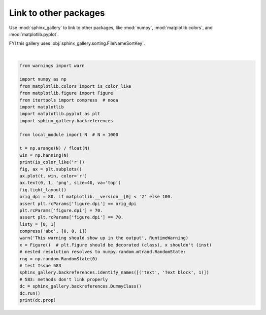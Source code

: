 
.. DO NOT EDIT.
.. THIS FILE WAS AUTOMATICALLY GENERATED BY SPHINX-GALLERY.
.. TO MAKE CHANGES, EDIT THE SOURCE PYTHON FILE:
.. "auto_examples/plot_numpy_matplotlib.py"
.. LINE NUMBERS ARE GIVEN BELOW.

.. only:: html

    .. note::
        :class: sphx-glr-download-link-note

        Click :ref:`here <sphx_glr_download_auto_examples_plot_numpy_matplotlib.py>`
        to download the full example code or to run this example in your browser via Binder

.. rst-class:: sphx-glr-example-title

.. _sphx_glr_auto_examples_plot_numpy_matplotlib.py:


======================
Link to other packages
======================

Use :mod:`sphinx_gallery` to link to other packages, like
:mod:`numpy`, :mod:`matplotlib.colors`, and :mod:`matplotlib.pyplot`.

FYI this gallery uses :obj:`sphinx_gallery.sorting.FileNameSortKey`.

.. GENERATED FROM PYTHON SOURCE LINES 11-47



.. image:: /auto_examples/images/sphx_glr_plot_numpy_matplotlib_001.png
    :alt: plot numpy matplotlib
    :class: sphx-glr-single-img


.. rst-class:: sphx-glr-script-out

 Out:

 .. code-block:: none

    True
    /home/lucy/Documents/sphinx-gallery/sphinx_gallery/tests/tinybuild/examples/plot_numpy_matplotlib.py:37: RuntimeWarning: This warning should show up in the output
      warn('This warning should show up in the output', RuntimeWarning)
    Property






|

.. code-block:: python3


    from warnings import warn

    import numpy as np
    from matplotlib.colors import is_color_like
    from matplotlib.figure import Figure
    from itertools import compress  # noqa
    import matplotlib
    import matplotlib.pyplot as plt
    import sphinx_gallery.backreferences

    from local_module import N  # N = 1000

    t = np.arange(N) / float(N)
    win = np.hanning(N)
    print(is_color_like('r'))
    fig, ax = plt.subplots()
    ax.plot(t, win, color='r')
    ax.text(0, 1, 'png', size=40, va='top')
    fig.tight_layout()
    orig_dpi = 80. if matplotlib.__version__[0] < '2' else 100.
    assert plt.rcParams['figure.dpi'] == orig_dpi
    plt.rcParams['figure.dpi'] = 70.
    assert plt.rcParams['figure.dpi'] == 70.
    listy = [0, 1]
    compress('abc', [0, 0, 1])
    warn('This warning should show up in the output', RuntimeWarning)
    x = Figure()  # plt.Figure should be decorated (class), x shouldn't (inst)
    # nested resolution resolves to numpy.random.mtrand.RandomState:
    rng = np.random.RandomState(0)
    # test Issue 583
    sphinx_gallery.backreferences.identify_names([('text', 'Text block', 1)])
    # 583: methods don't link properly
    dc = sphinx_gallery.backreferences.DummyClass()
    dc.run()
    print(dc.prop)


.. rst-class:: sphx-glr-timing

   **Total running time of the script:** ( 0 minutes  0.136 seconds)


.. _sphx_glr_download_auto_examples_plot_numpy_matplotlib.py:


.. only :: html

 .. container:: sphx-glr-footer
    :class: sphx-glr-footer-example


  .. container:: binder-badge

    .. image:: images/binder_badge_logo.svg
      :target: https://mybinder.org/v2/gh/sphinx-gallery/sphinx-gallery.github.io/master?urlpath=lab/tree/notebooks/auto_examples/plot_numpy_matplotlib.ipynb
      :alt: Launch binder
      :width: 150 px


  .. container:: sphx-glr-download sphx-glr-download-python

     :download:`Download Python source code: plot_numpy_matplotlib.py <plot_numpy_matplotlib.py>`



  .. container:: sphx-glr-download sphx-glr-download-jupyter

     :download:`Download Jupyter notebook: plot_numpy_matplotlib.ipynb <plot_numpy_matplotlib.ipynb>`


.. only:: html

 .. rst-class:: sphx-glr-signature

    `Gallery generated by Sphinx-Gallery <https://sphinx-gallery.github.io>`_
